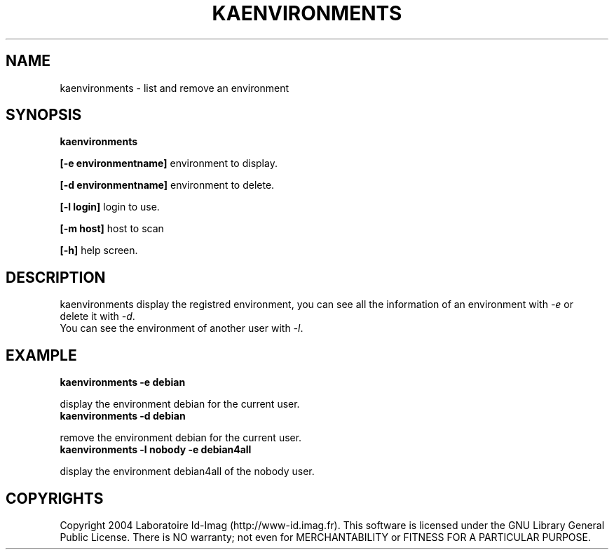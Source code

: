 .\"Generated by db2man.xsl. Don't modify this, modify the source.
.de Sh \" Subsection
.br
.if t .Sp
.ne 5
.PP
\fB\\$1\fR
.PP
..
.de Sp \" Vertical space (when we can't use .PP)
.if t .sp .5v
.if n .sp
..
.de Ip \" List item
.br
.ie \\n(.$>=3 .ne \\$3
.el .ne 3
.IP "\\$1" \\$2
..
.TH "KAENVIRONMENTS" 1 "" "" ""
.SH NAME
kaenvironments \- list and remove an environment
.SH "SYNOPSIS"
\fBkaenvironments\fR
.PP
 \fB[\-e environmentname]\fR environment to display\&.

.PP
 \fB[\-d environmentname]\fR environment to delete\&.

.PP
 \fB[\-l login]\fR login to use\&.

.PP
 \fB[\-m host]\fR host to scan

.PP
 \fB[\-h]\fR help screen\&.

.SH "DESCRIPTION"


    kaenvironments display the registred environment, you can see all the information of an environment with \fI\-e\fR or
    delete it with \fI\-d\fR\&.
    You can see the environment of another user with \fI\-l\fR\&.
  
.SH "EXAMPLE"
\fB kaenvironments \-e debian\fR
.PP
display the environment debian for the current user\&.
\fB kaenvironments \-d debian\fR
.PP
remove the environment debian for the current user\&.
\fB kaenvironments \-l nobody \-e debian4all\fR
.PP
display the environment debian4all of the nobody user\&.

.SH "COPYRIGHTS"

.PP
Copyright 2004 Laboratoire Id\-Imag (http://www\-id\&.imag\&.fr)\&. This software is licensed under the GNU Library General Public License\&. There is NO warranty; not even for MERCHANTABILITY or FITNESS FOR A PARTICULAR PURPOSE\&.

